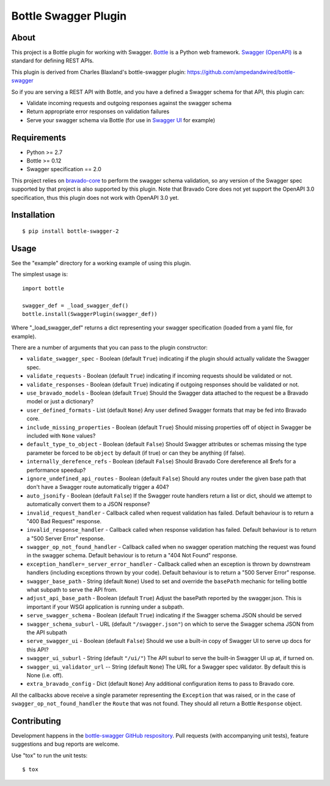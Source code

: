 =====================
Bottle Swagger Plugin
=====================

.. image:: https://travis-ci.org/cope-systems/bottle-swagger.svg?branch=master
    :target: https://travis-ci.org/cope-systems/bottle-swagger

About
-----
This project is a Bottle plugin for working with Swagger.
`Bottle <http://bottlepy.org/>`_ is a Python web framework.
`Swagger (OpenAPI) <http://swagger.io/>`_ is a standard for defining REST APIs.

This plugin is derived from Charles Blaxland's bottle-swagger plugin:
https://github.com/ampedandwired/bottle-swagger

So if you are serving a REST API with Bottle,
and you have a defined a Swagger schema for that API,
this plugin can:

* Validate incoming requests and outgoing responses against the swagger schema
* Return appropriate error responses on validation failures
* Serve your swagger schema via Bottle (for use in `Swagger UI <http://swagger.io/swagger-ui/>`_ for example)

Requirements
------------

* Python >= 2.7
* Bottle >= 0.12
* Swagger specification == 2.0

This project relies on `bravado-core <https://github.com/Yelp/bravado-core>`_ to perform the swagger schema validation,
so any version of the Swagger spec supported by that project is also supported by this plugin. Note that Bravado Core
does not yet support the OpenAPI 3.0 specification, thus this plugin does not work with OpenAPI 3.0 yet.

Installation
------------
::

  $ pip install bottle-swagger-2

Usage
-----
See the "example" directory for a working example of using this plugin.

The simplest usage is::

  import bottle

  swagger_def = _load_swagger_def()
  bottle.install(SwaggerPlugin(swagger_def))

Where "_load_swagger_def" returns a dict representing your swagger specification
(loaded from a yaml file, for example).

There are a number of arguments that you can pass to the plugin constructor:

* ``validate_swagger_spec`` - Boolean (default ``True``) indicating if the plugin should actually validate the Swagger spec.

* ``validate_requests`` - Boolean (default ``True``) indicating if incoming requests should be validated or not.

* ``validate_responses`` - Boolean (default ``True``) indicating if outgoing responses should be validated or not.

* ``use_bravado_models`` - Boolean (default ``True``) Should the Swagger data attached to the request be a Bravado model or just a dictionary?

* ``user_defined_formats`` - List (default ``None``) Any user defined Swagger formats that may be fed into Bravado core.

* ``include_missing_properties`` - Boolean (default ``True``) Should missing properties off of object in Swagger be included with ``None`` values?

* ``default_type_to_object`` - Boolean (default ``False``) Should Swagger attributes or schemas missing the type parameter be forced to be ``object`` by default (if true) or can they be anything (if false).

* ``internally_derefence_refs`` - Boolean (default ``False``) Should Bravado Core dereference all $refs for a performance speedup?

* ``ignore_undefined_api_routes`` - Boolean (default ``False``) Should any routes under the given base path that don't have a Swagger route automatically trigger a 404?

* ``auto_jsonify`` - Boolean (default ``False``) If the Swagger route handlers return a list or dict, should we attempt to automatically convert them to a JSON response?

* ``invalid_request_handler`` - Callback called when request validation has failed. Default behaviour is to return a "400 Bad Request" response.

* ``invalid_response_handler`` - Callback called when response validation has failed. Default behaviour is to return a "500 Server Error" response.

* ``swagger_op_not_found_handler`` - Callback called when no swagger operation matching the request was found in the swagger schema. Default behaviour is to return a "404 Not Found" response.

* ``exception_handler=_server_error_handler`` - Callback called when an exception is thrown by downstream handlers (including exceptions thrown by your code). Default behaviour is to return a "500 Server Error" response.

* ``swagger_base_path`` - String (default ``None``) Used to set and override the ``basePath`` mechanic for telling bottle what subpath to serve the API from.

* ``adjust_api_base_path`` - Boolean (default ``True``) Adjust the basePath reported by the swagger.json. This is important if your WSGI application is running under a subpath.

* ``serve_swagger_schema`` - Boolean (default ``True``) indicating if the Swagger schema JSON should be served

* ``swagger_schema_suburl`` - URL (default ``"/swagger.json"``) on which to serve the Swagger schema JSON from the API subpath

* ``serve_swagger_ui`` - Boolean (default ``False``) Should we use a built-in copy of Swagger UI to serve up docs for this API?

* ``swagger_ui_suburl`` - String (default ``"/ui/"``) The API suburl to serve the built-in Swagger UI up at, if turned on.

* ``swagger_ui_validator_url`` -- String (default ``None``) The URL for a Swagger spec validator. By default this is None (i.e. off).

* ``extra_bravado_config`` - Dict (default ``None``) Any additional configuration items to pass to Bravado core.

All the callbacks above receive a single parameter representing the ``Exception`` that was raised,
or in the case of ``swagger_op_not_found_handler`` the ``Route`` that was not found.
They should all return a Bottle ``Response`` object.

Contributing
------------
Development happens in the `bottle-swagger GitHub respository <https://github.com/cope-systems/bottle-swagger>`_.
Pull requests (with accompanying unit tests), feature suggestions and bug reports are welcome.

Use "tox" to run the unit tests::

  $ tox
